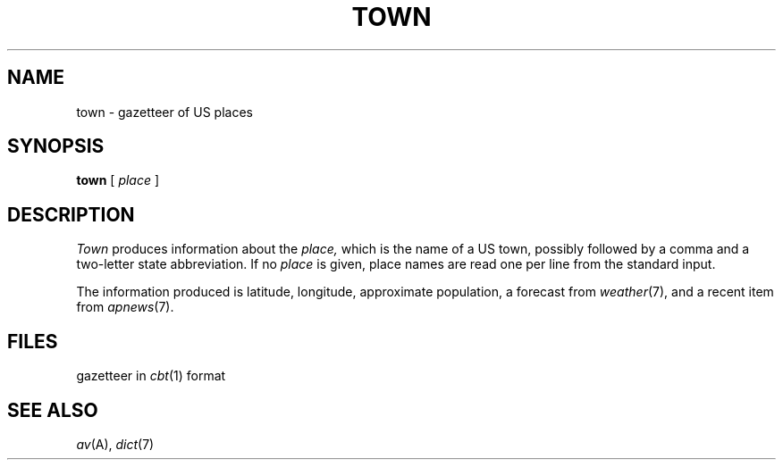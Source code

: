 .TH TOWN 7 alice
.CT 1 inst_info
.SH NAME
town \- gazetteer of US places
.SH SYNOPSIS
.B town
[
.I place
]
.SH DESCRIPTION
.I Town
produces information about the
.I place,
which is the name of a US town, possibly followed by a comma
and a two-letter state abbreviation.
If no
.I place
is given, place names are read one per line from the
standard input.
.PP
The information produced is latitude, longitude, approximate
population, a forecast from
.IR weather (7),
and a recent item from
.IR apnews (7).
.SH FILES
.F /usr/spool/town/ustown*
gazetteer in
.IR cbt (1)
format
.SH SEE ALSO
.IR av (A),
.IR dict (7)
